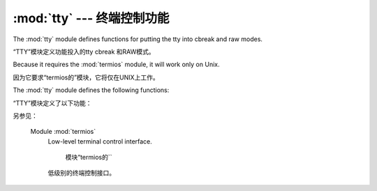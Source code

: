 :mod:`tty` ---  终端控制功能 
=========================================

.. module:: tty
   :platform: Unix
   :synopsis: Utility functions that perform common terminal control operations.
   
.. moduleauthor:: Steen Lumholt
.. sectionauthor:: Moshe Zadka <moshez@zadka.site.co.il>


The :mod:`tty` module defines functions for putting the tty into cbreak and raw
modes.

“TTY”模块定义功能投入的tty cbreak 和RAW模式。

Because it requires the :mod:`termios` module, it will work only on Unix.

因为它要求“termios的”模块，它将仅在UNIX上工作。


The :mod:`tty` module defines the following functions:

“TTY”模块定义了以下功能：


.. function:: setraw(fd, when=termios.TCSAFLUSH)

   Change the mode of the file descriptor *fd* to raw. If *when* is omitted, it
   defaults to :const:`termios.TCSAFLUSH`, and is passed to
   :func:`termios.tcsetattr`.

   文件描述符模式* FD* row 。如果*when*
   省略，则默认为“termios.TCSAFLUSH``，并传递给
   `` termios.tcsetattr()``.


.. function:: setcbreak(fd, when=termios.TCSAFLUSH)

   Change the mode of file descriptor *fd* to cbreak. If *when* is omitted, it
   defaults to :const:`termios.TCSAFLUSH`, and is passed to
   :func:`termios.tcsetattr`.

   更改模式的文件的描述符* FD* cbreak。如果*when*
   省略，则默认为“termios.TCSAFLUSH``，并传递给
   `` termios.tcsetattr()``.



.. seealso::

另参见：

   Module :mod:`termios`
      Low-level terminal control interface.

       模块“termios的``
      低级别的终端控制接口。

